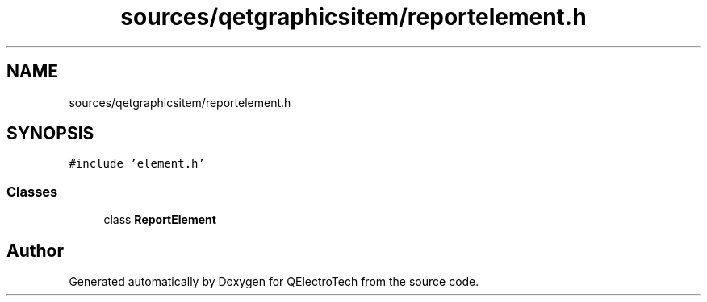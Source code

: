 .TH "sources/qetgraphicsitem/reportelement.h" 3 "Thu Aug 27 2020" "Version 0.8-dev" "QElectroTech" \" -*- nroff -*-
.ad l
.nh
.SH NAME
sources/qetgraphicsitem/reportelement.h
.SH SYNOPSIS
.br
.PP
\fC#include 'element\&.h'\fP
.br

.SS "Classes"

.in +1c
.ti -1c
.RI "class \fBReportElement\fP"
.br
.in -1c
.SH "Author"
.PP 
Generated automatically by Doxygen for QElectroTech from the source code\&.
